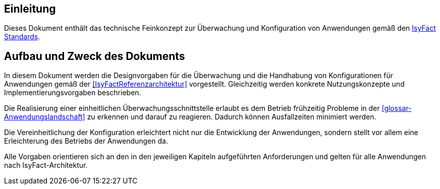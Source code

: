 [[Einleitung]]
== Einleitung

Dieses Dokument enthält das technische Feinkonzept zur Überwachung und Konfiguration von Anwendungen gemäß den <<glossar-IFS,IsyFact Standards>>.

[[aufbau-und-zweck-des-dokuments]]
== Aufbau und Zweck des Dokuments

In diesem Dokument werden die Designvorgaben für die Überwachung und die Handhabung von Konfigurationen für Anwendungen gemäß der <<IsyFactReferenzarchitektur>> vorgestellt.
Gleichzeitig werden konkrete Nutzungskonzepte und Implementierungsvorgaben beschrieben.

Die Realisierung einer einheitlichen Überwachungsschnittstelle erlaubt es dem Betrieb frühzeitig Probleme in der <<glossar-Anwendungslandschaft>> zu erkennen und darauf zu reagieren.
Dadurch können Ausfallzeiten minimiert werden.

Die Vereinheitlichung der Konfiguration erleichtert nicht nur die Entwicklung der Anwendungen, sondern stellt vor allem eine Erleichterung des Betriebs der Anwendungen da.

Alle Vorgaben orientieren sich an den in den jeweiligen Kapiteln aufgeführten Anforderungen und gelten für alle Anwendungen nach IsyFact-Architektur.
